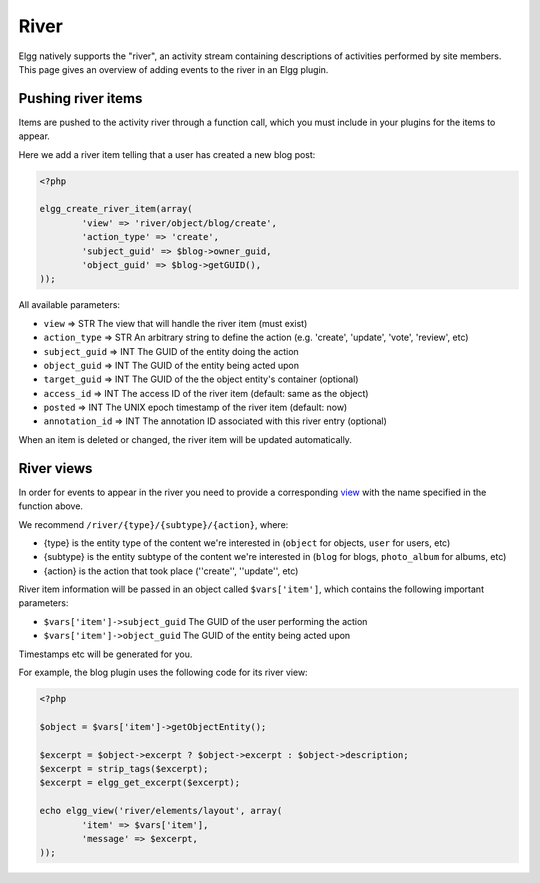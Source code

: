 River
#####

Elgg natively supports the "river", an activity stream containing descriptions
of activities performed by site members. This page gives an overview of adding
events to the river in an Elgg plugin. 

Pushing river items
===================

Items are pushed to the activity river through a function call, which you must
include in your plugins for the items to appear.

Here we add a river item telling that a user has created a new blog post:

.. code:: php

	<?php

	elgg_create_river_item(array(
		'view' => 'river/object/blog/create',
		'action_type' => 'create',
		'subject_guid' => $blog->owner_guid,
		'object_guid' => $blog->getGUID(),
	));

All available parameters:

* ``view`` => STR The view that will handle the river item (must exist)
* ``action_type`` => STR An arbitrary string to define the action (e.g. 'create', 'update', 'vote', 'review', etc)
* ``subject_guid`` => INT The GUID of the entity doing the action
* ``object_guid`` => INT The GUID of the entity being acted upon
* ``target_guid`` => INT The GUID of the the object entity's container (optional)
* ``access_id`` => INT The access ID of the river item (default: same as the object)
* ``posted`` => INT The UNIX epoch timestamp of the river item (default: now)
* ``annotation_id`` => INT The annotation ID associated with this river entry (optional)

When an item is deleted or changed, the river item will be updated automatically.

River views
===========

In order for events to appear in the river you need to provide a corresponding
`view <views.html>`__ with the name specified in the function above.

We recommend ``/river/{type}/{subtype}/{action}``, where:

* {type} is the entity type of the content we're interested in (``object`` for objects, ``user`` for users, etc)
* {subtype} is the entity subtype of the content we're interested in (``blog`` for blogs, ``photo_album`` for albums, etc)
* {action} is the action that took place (''create'', ''update'', etc)

River item information will be passed in an object called ``$vars['item']``, which contains the following important parameters:

* ``$vars['item']->subject_guid`` The GUID of the user performing the action
* ``$vars['item']->object_guid`` The GUID of the entity being acted upon

Timestamps etc will be generated for you.

For example, the blog plugin uses the following code for its river view:

.. code:: php

	<?php

	$object = $vars['item']->getObjectEntity();

	$excerpt = $object->excerpt ? $object->excerpt : $object->description;
	$excerpt = strip_tags($excerpt);
	$excerpt = elgg_get_excerpt($excerpt);

	echo elgg_view('river/elements/layout', array(
		'item' => $vars['item'],
		'message' => $excerpt,
	));
